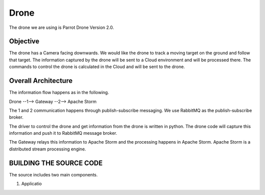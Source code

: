 Drone
=====

The drone we are using is Parrot Drone Version 2.0.

Objective
---------

The drone has a Camera facing downwards. We would like the drone to track a moving target on the ground and follow that target. The information captured by the drone will be sent to a Cloud environment and will be processed there. The commands to control the drone is calculated in the Cloud and will be sent to the drone.

Overall Architecture
--------------------

The information flow happens as in the following.

Drone --1--> Gateway --2--> Apache Storm

The 1 and 2 communication happens through publish-subscribe messaging. We use RabbitMQ as the publish-subscribe broker.

The driver to control the drone and get information from the drone is written in python. The drone code will capture this information and push it to RabbitMQ message broker.

The Gateway relays this information to Apache Storm and the processing happens in Apache Storm. Apache Storm is a distributed stream processing engine.


BUILDING THE SOURCE CODE
------------------------

The source includes two main components.

1. Applicatio


